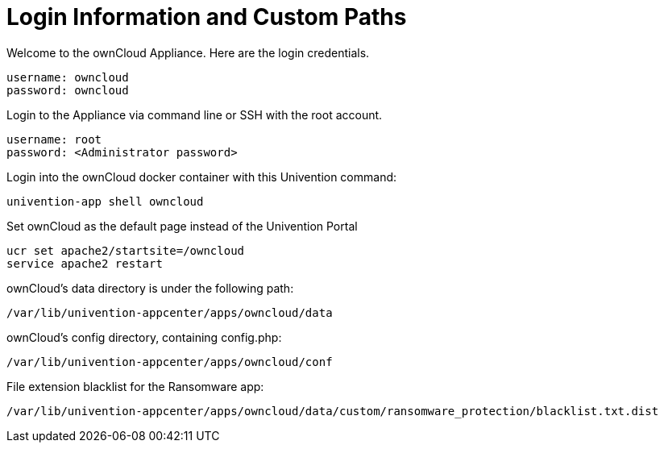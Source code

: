 = Login Information and Custom Paths


Welcome to the ownCloud Appliance. Here are the login credentials.

....
username: owncloud
password: owncloud
....

Login to the Appliance via command line or SSH with the root account.

....
username: root
password: <Administrator password>
....

Login into the ownCloud docker container with this Univention command:

....
univention-app shell owncloud
....

Set ownCloud as the default page instead of the Univention Portal

....
ucr set apache2/startsite=/owncloud
service apache2 restart
....

ownCloud's data directory is under the following path:

....
/var/lib/univention-appcenter/apps/owncloud/data
....

ownCloud's config directory, containing config.php:

....
/var/lib/univention-appcenter/apps/owncloud/conf
....

File extension blacklist for the Ransomware app:

....
/var/lib/univention-appcenter/apps/owncloud/data/custom/ransomware_protection/blacklist.txt.dist
....
